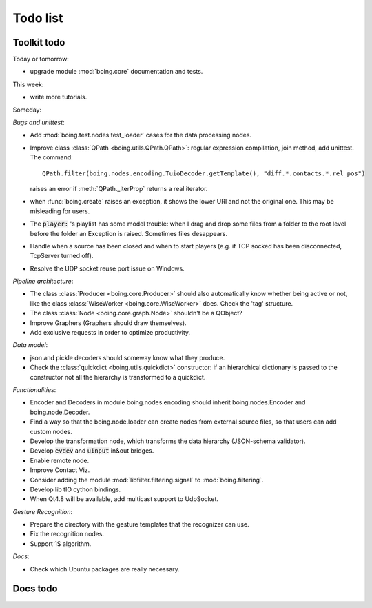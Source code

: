 ===========
 Todo list
===========

Toolkit todo
============

Today or tomorrow:

* upgrade module :mod:`boing.core` documentation and tests.

This week:

* write more tutorials.

Someday:

*Bugs and unittest*:

* Add :mod:`boing.test.nodes.test_loader` cases for the data processing nodes.
* Improve class :class:`QPath <boing.utils.QPath.QPath>`: regular
  expression compilation, join method, add unittest.
  The command::
    QPath.filter(boing.nodes.encoding.TuioDecoder.getTemplate(), "diff.*.contacts.*.rel_pos")
  raises an error if :meth:`QPath._iterProp` returns a real iterator.
* when :func:`boing.create` raises an exception, it shows the lower
  URI and not the original one. This may be misleading for users.
* The :code:`player:` 's playlist has some model trouble: when I drag
  and drop some files from a folder to the root level before the
  folder an Exception is raised. Sometimes files desappears.
* Handle when a source has been closed and when to start players
  (e.g. if TCP socked has been disconnected, TcpServer turned off).
* Resolve the UDP socket reuse port issue on Windows.

*Pipeline architecture*:

* The class :class:`Producer <boing.core.Producer>` should also
  automatically know whether being active or not, like the class
  :class:`WiseWorker <boing.core.WiseWorker>` does. Check the 'tag'
  structure.
* The class :class:`Node <boing.core.graph.Node>` shouldn't be a QObject?
* Improve Graphers (Graphers should draw themselves).
* Add exclusive requests in order to optimize productivity.

*Data model*:

* json and pickle decoders should someway know what they produce.
* Check the :class:`quickdict <boing.utils.quickdict>` constructor: if
  an hierarchical dictionary is passed to the constructor not all the
  hierarchy is transformed to a quickdict.

*Functionalities*:

* Encoder and Decoders in module boing.nodes.encoding should inherit
  boing.nodes.Encoder and boing.node.Decoder.
* Find a way so that the boing.node.loader can create nodes from
  external source files, so that users can add custom nodes.
* Develop the transformation node, which transforms the data hierarchy
  (JSON-schema validator).
* Develop :code:`evdev` and :code:`uinput` in&out bridges.
* Enable remote node.
* Improve Contact Viz.
* Consider adding the module :mod:`libfilter.filtering.signal` to
  :mod:`boing.filtering`.
* Develop lib tIO cython bindings.
* When Qt4.8 will be available, add multicast support to UdpSocket.

*Gesture Recognition*:

* Prepare the directory with the gesture templates that the recognizer
  can use.
* Fix the recognition nodes.
* Support 1$ algorithm.

*Docs*:

* Check which Ubuntu packages are really necessary.

Docs todo
=========

.. todolist::

